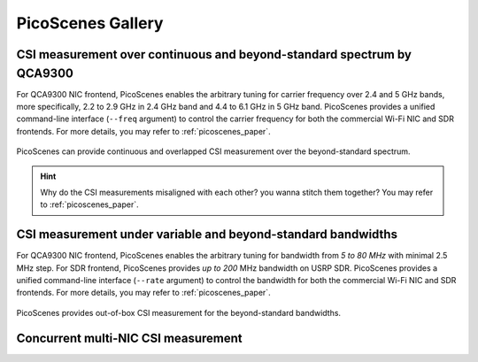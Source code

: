 PicoScenes Gallery
===================


CSI measurement over continuous and beyond-standard spectrum by QCA9300
---------------------------------------------------------------------------

For QCA9300 NIC frontend, PicoScenes enables the arbitrary tuning for carrier frequency over 2.4 and 5 GHz bands, more specifically, 2.2 to 2.9 GHz in 2.4 GHz band and 4.4 to 6.1 GHz in 5 GHz band. 
PicoScenes provides a unified command-line interface (``--freq`` argument) to control the carrier frequency for both the commercial Wi-Fi NIC and SDR frontends.
For more details, you may refer to :ref:`picoscenes_paper`.

.. figure:: /images/scan_cf_figure/cf_scan.jpg
   :figwidth: 1000px
   :target: /images/scan_cf_figure/cf_scan.jpg
   :align: center

   PicoScenes can provide continuous and overlapped CSI measurement over the beyond-standard spectrum.

.. hint:: Why do the CSI measurements misaligned with each other? you wanna stitch them together? You may refer to :ref:`picoscenes_paper`.

.. todo:: add spectrum scanning script


CSI measurement under variable and beyond-standard bandwidths
---------------------------------------------------------------------------

For QCA9300 NIC frontend, PicoScenes enables the arbitrary tuning for bandwidth from `5 to 80 MHz` with minimal 2.5 MHz step.
For SDR frontend, PicoScenes provides `up to 200` MHz bandwidth on USRP SDR. 
PicoScenes provides a unified command-line interface (``--rate`` argument) to control the bandwidth for both the commercial Wi-Fi NIC and SDR frontends.
For more details, you may refer to :ref:`picoscenes_paper`.

.. figure:: /images/wideband_csi.jpg
   :figwidth: 1000px
   :target: /images/wideband_csi.jpg
   :align: center

   PicoScenes provides out-of-box CSI measurement for the beyond-standard bandwidths.



Concurrent multi-NIC CSI measurement
---------------------------------------------------------------------------
